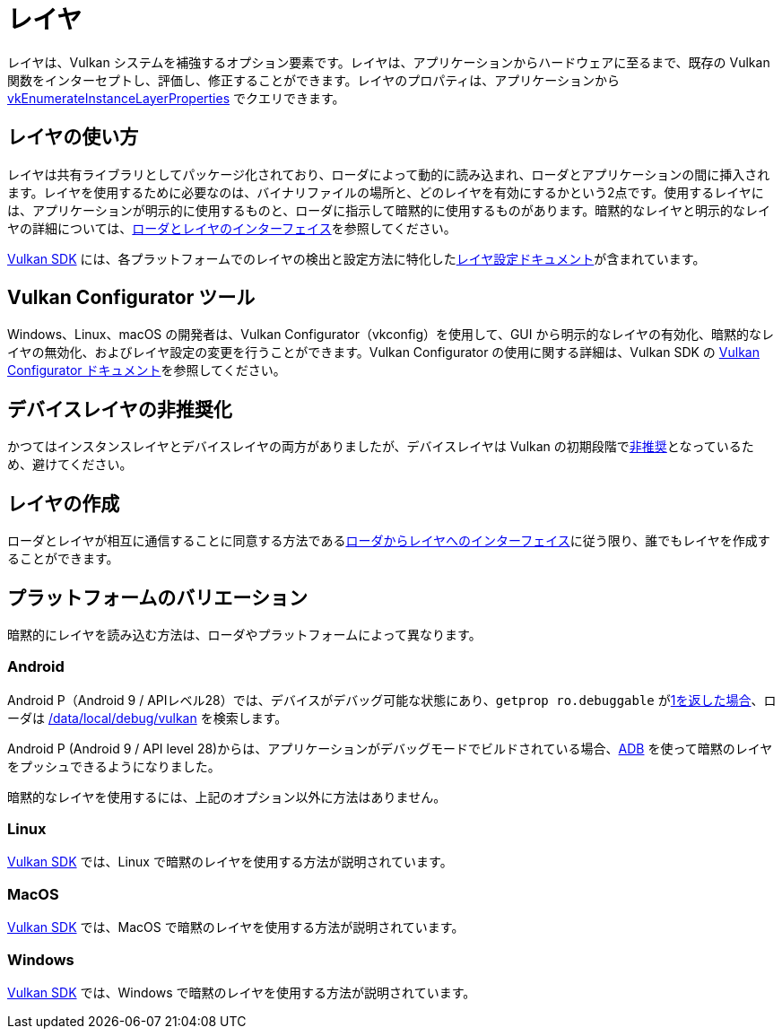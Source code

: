 // Copyright 2019-2022 The Khronos Group, Inc.
// SPDX-License-Identifier: CC-BY-4.0

ifndef::chapters[:chapters:]

[[layers]]
= レイヤ

レイヤは、Vulkan システムを補強するオプション要素です。レイヤは、アプリケーションからハードウェアに至るまで、既存の Vulkan 関数をインターセプトし、評価し、修正することができます。レイヤのプロパティは、アプリケーションから link:https://www.khronos.org/registry/vulkan/specs/1.3/html/vkspec.html#vkEnumerateInstanceLayerProperties[vkEnumerateInstanceLayerProperties] でクエリできます。

== レイヤの使い方

レイヤは共有ライブラリとしてパッケージ化されており、ローダによって動的に読み込まれ、ローダとアプリケーションの間に挿入されます。レイヤを使用するために必要なのは、バイナリファイルの場所と、どのレイヤを有効にするかという2点です。使用するレイヤには、アプリケーションが明示的に使用するものと、ローダに指示して暗黙的に使用するものがあります。暗黙的なレイヤと明示的なレイヤの詳細については、link:https://github.com/KhronosGroup/Vulkan-Loader/blob/main/loader/LoaderAndLayerInterface.md#implicit-vs-explicit-layers[ローダとレイヤのインターフェイス]を参照してください。

link:https://vulkan.lunarg.com/sdk/home[Vulkan SDK] には、各プラットフォームでのレイヤの検出と設定方法に特化したlink:https://vulkan.lunarg.com/doc/sdk/latest/windows/layer_configuration.html[レイヤ設定ドキュメント]が含まれています。

== Vulkan Configurator ツール

Windows、Linux、macOS の開発者は、Vulkan Configurator（vkconfig）を使用して、GUI から明示的なレイヤの有効化、暗黙的なレイヤの無効化、およびレイヤ設定の変更を行うことができます。Vulkan Configurator の使用に関する詳細は、Vulkan SDK の link:https://vulkan.lunarg.com/doc/sdk/latest/windows/vkconfig.html[Vulkan Configurator ドキュメント]を参照してください。

== デバイスレイヤの非推奨化

かつてはインスタンスレイヤとデバイスレイヤの両方がありましたが、デバイスレイヤは Vulkan の初期段階でlink:https://www.khronos.org/registry/vulkan/specs/1.3/html/vkspec.html#extendingvulkan-layers-devicelayerdeprecation[非推奨]となっているため、避けてください。

== レイヤの作成

ローダとレイヤが相互に通信することに同意する方法であるlink:https://github.com/KhronosGroup/Vulkan-Loader/blob/main/loader/LoaderAndLayerInterface.md#loader-and-layer-interface[ローダからレイヤへのインターフェイス]に従う限り、誰でもレイヤを作成することができます。

== プラットフォームのバリエーション

暗黙的にレイヤを読み込む方法は、ローダやプラットフォームによって異なります。

=== Android

Android P（Android 9 / APIレベル28）では、デバイスがデバッグ可能な状態にあり、`getprop ro.debuggable` がlink:http://androidxref.com/9.0.0_r3/xref/frameworks/native/vulkan/libvulkan/layers_extensions.cpp#454[1を返した場合]、ローダは link:http://androidxref.com/9.0.0_r3/xref/frameworks/native/vulkan/libvulkan/layers_extensions.cpp#67[/data/local/debug/vulkan] を検索します。

Android P (Android 9 / API level 28)からは、アプリケーションがデバッグモードでビルドされている場合、link:https://developer.android.com/ndk/guides/graphics/validation-layer#vl-adb[ADB] を使って暗黙のレイヤをプッシュできるようになりました。

暗黙的なレイヤを使用するには、上記のオプション以外に方法はありません。

=== Linux

link:https://vulkan.lunarg.com/doc/sdk/latest/linux/layer_configuration.html[Vulkan SDK] では、Linux で暗黙のレイヤを使用する方法が説明されています。

=== MacOS

link:https://vulkan.lunarg.com/doc/sdk/latest/mac/layer_configuration.html[Vulkan SDK] では、MacOS で暗黙のレイヤを使用する方法が説明されています。

=== Windows

link:https://vulkan.lunarg.com/doc/sdk/latest/windows/layer_configuration.html[Vulkan SDK] では、Windows で暗黙のレイヤを使用する方法が説明されています。
